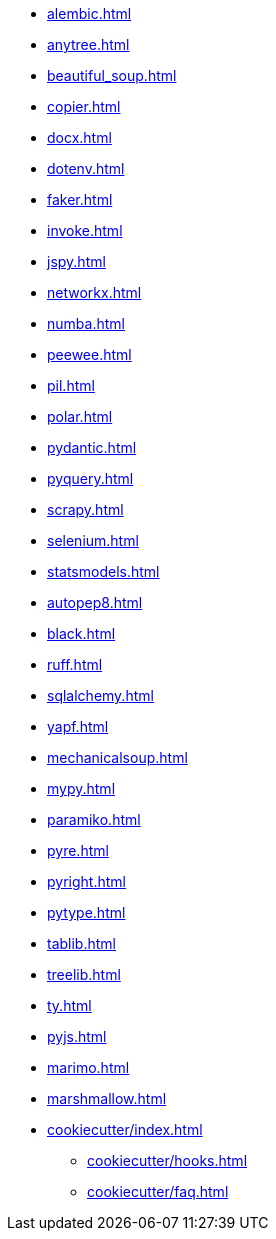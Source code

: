 // * xref:index.adoc[]
* xref:alembic.adoc[]
* xref:anytree.adoc[]
* xref:beautiful_soup.adoc[]
* xref:copier.adoc[]
* xref:docx.adoc[]
* xref:dotenv.adoc[]
* xref:faker.adoc[]
* xref:invoke.adoc[]
* xref:jspy.adoc[]
* xref:networkx.adoc[]
* xref:numba.adoc[]
* xref:peewee.adoc[]
* xref:pil.adoc[]
* xref:polar.adoc[]
* xref:pydantic.adoc[]
* xref:pyquery.adoc[]
* xref:scrapy.adoc[]
* xref:selenium.adoc[]
* xref:statsmodels.adoc[]
* xref:autopep8.adoc[]
* xref:black.adoc[]
* xref:ruff.adoc[]
* xref:sqlalchemy.adoc[]
* xref:yapf.adoc[]
* xref:mechanicalsoup.adoc[]
* xref:mypy.adoc[]
* xref:paramiko.adoc[]
* xref:pyre.adoc[]
* xref:pyright.adoc[]
* xref:pytype.adoc[]
* xref:tablib.adoc[]
* xref:treelib.adoc[]
* xref:ty.adoc[]
* xref:pyjs.adoc[]
* xref:marimo.adoc[]
* xref:marshmallow.adoc[]

* xref:cookiecutter/index.adoc[]
** xref:cookiecutter/hooks.adoc[]
** xref:cookiecutter/faq.adoc[]
